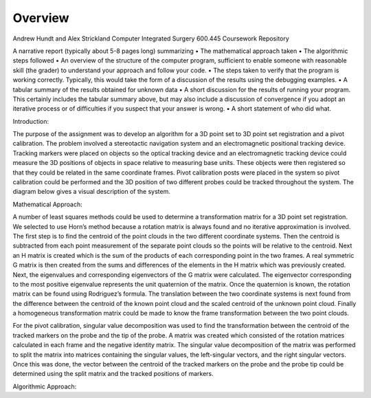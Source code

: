 
.. meta::
    :description: Andrew Hundt and Alex Strickland Computer Integrated Surgery 600.445 Coursework Repository

.. raw:: latex

    \pagebreak


========
Overview
========

Andrew Hundt and Alex Strickland Computer Integrated Surgery 600.445 Coursework Repository

A narrative report (typically about 5-8 pages long) summarizing
•	The mathematical approach taken
•	The algorithmic steps followed
•	An overview of the structure of the computer program, sufficient to enable someone with reasonable skill (the grader) to understand your approach and follow your code.
•	The steps taken to verify that the program is working correctly. Typically, this would take the form of a discussion of the results using the debugging examples.
•	A tabular summary of the results obtained for unknown data
•	A short discussion for the results of running your program. This certainly includes  the tabular 	summary above, but may also include a discussion of convergence if you adopt an iterative process or of difficulties if you suspect that your answer is wrong.
•	A short statement of who did what.


Introduction:

The purpose of the assignment was to develop an algorithm for a 3D point set to 3D point set registration and a pivot calibration.  The problem involved a stereotactic navigation system and an electromagnetic positional tracking device.  Tracking markers were placed on objects so the optical tracking device and an electromagnetic tracking device could measure the 3D positions of objects in space relative to measuring base units.  These objects were then registered so that they could be related in the same coordinate frames.  Pivot calibration posts were placed in the system so pivot calibration could be performed and the 3D position of two different probes could be tracked throughout the system.  The diagram below gives a visual description of the system.

Mathematical Approach:

A number of least squares methods could be used to determine a transformation matrix for a 3D point set registration.  We selected to use Horn’s method because a rotation matrix is always found and no iterative approximation is involved.  The first step is to find the centroid of the point clouds in the two different coordinate systems.  Then the centroid is subtracted from each point measurement of the separate point clouds so the points will be relative to the centroid.  Next an H matrix is created which is the sum of the products of each corresponding point in the two frames.  A real symmetric G matrix is then created from the sums and differences of the elements in the H matrix which was previously created.  Next, the eigenvalues and corresponding eigenvectors of the G matrix were calculated.  The eigenvector corresponding to the most positive eigenvalue represents the unit quaternion of the matrix.  Once the quaternion is known, the rotation matrix can be found using Rodriguez’s formula.  The translation between the two coordinate systems is next found from the difference between the centroid of the known point cloud and the scaled centroid of the unknown point cloud.  Finally a homogeneous transformation matrix could be made to know the frame transformation between the two point clouds.

For the pivot calibration, singular value decomposition was used to find the transformation between the centroid of the tracked markers on the probe and the tip of the probe.  A matrix was created which consisted of the rotation matrices calculated in each frame and the negative identity matrix.  The singular value decomposition of the matrix was performed to split the matrix into matrices containing the singular values, the left-singular vectors, and the right singular vectors.  Once this was done, the vector between the centroid of the tracked markers on the probe and the probe tip could be determined using the split matrix and the tracked positions of markers.

Algorithmic Approach: